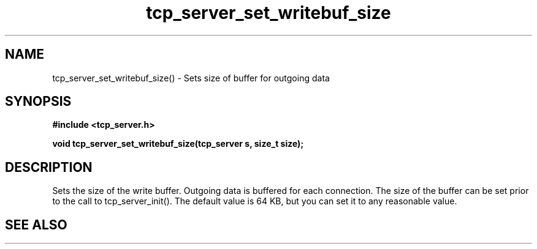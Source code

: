 .TH tcp_server_set_writebuf_size 3 2016-01-30 "" "The Meta C Library"
.SH NAME
tcp_server_set_writebuf_size() \- Sets size of buffer for outgoing data
.SH SYNOPSIS
.B #include <tcp_server.h>
.sp
.BI "void tcp_server_set_writebuf_size(tcp_server s, size_t size);

.SH DESCRIPTION
.Nm
Sets the size of the write buffer.
Outgoing data is buffered for each connection. The size of
the buffer can be set prior to the call to tcp_server_init().
The default value is 64 KB, but you can set it to any reasonable
value.
.SH SEE ALSO
.Xr tcp_server_set_readbuf_size 3
